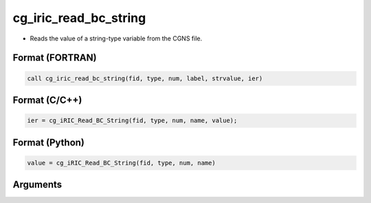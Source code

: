 cg_iric_read_bc_string
========================

-  Reads the value of a string-type variable from the CGNS file.

Format (FORTRAN)
------------------
.. code-block:: fortran

   call cg_iric_read_bc_string(fid, type, num, label, strvalue, ier)

Format (C/C++)
----------------
.. code-block:: c

   ier = cg_iRIC_Read_BC_String(fid, type, num, name, value);

Format (Python)
----------------
.. code-block:: python

   value = cg_iRIC_Read_BC_String(fid, type, num, name)

Arguments
---------

.. csv-table:: Arguments of cg_iric_read_bc_string
   :file: cg_iric_read_bc_string_args.csv
   :header-rows: 1

